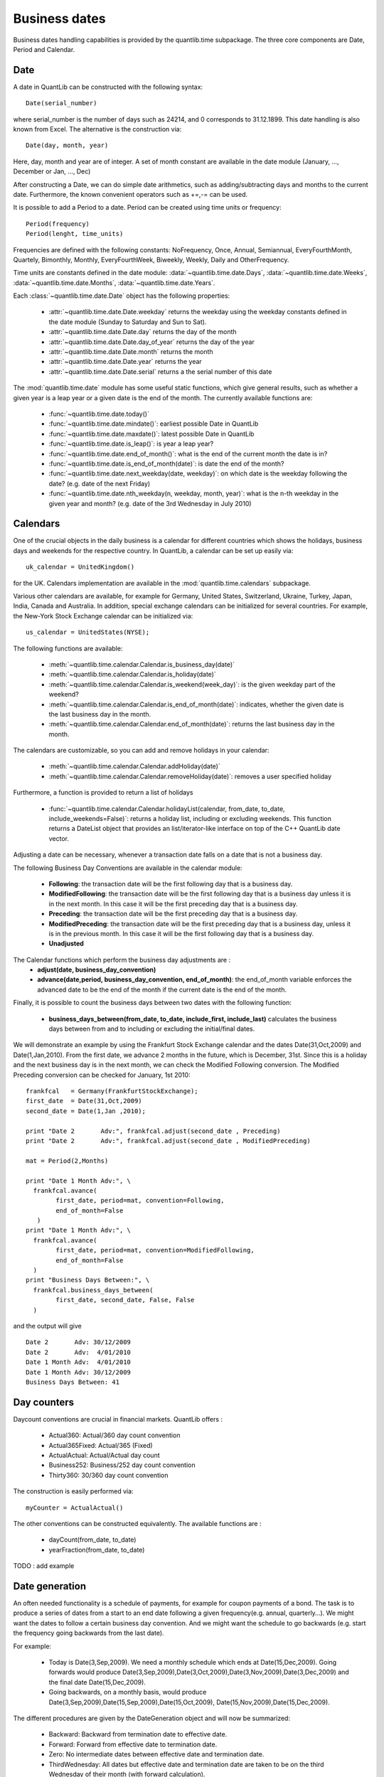 Business dates
==============

Business dates handling capabilities is provided by the quantlib.time
subpackage. The three core components are Date, Period and Calendar. 


Date
----

A date in QuantLib can be constructed with the following syntax::

    Date(serial_number) 
    
where serial_number is the number of days such as 24214, and 0 corresponds to 31.12.1899. This
date handling is also known from Excel. The alternative is the construction via::

    Date(day, month, year)
    
Here, day, month and year are of integer. A set of month constant are available in the date module (January, …, December or Jan, …, Dec)

After constructing a Date, we can do simple date arithmetics, such as adding/subtracting days and months to the current date. Furthermore, the known convenient operators such as +=,-= can be used. 

It is possible to add a Period to a date. Period can be created using time units or frequency::
    
    Period(frequency)
    Period(lenght, time_units)
    
Frequencies are defined with the following constants: NoFrequency, Once,
Annual, Semiannual, EveryFourthMonth, Quartely, Bimonthly, Monthly,
EveryFourthWeek, Biweekly, Weekly, Daily and OtherFrequency.

Time units are constants defined in the date module: :data:`~quantlib.time.date.Days`, :data:`~quantlib.time.date.Weeks`, :data:`~quantlib.time.date.Months`, :data:`~quantlib.time.date.Years`.


Each :class:`~quantlib.time.date.Date` object has the following properties:

 * :attr:`~quantlib.time.date.Date.weekday` returns the weekday using the weekday constants defined in the
   date module (Sunday to Saturday and Sun to Sat). 
 * :attr:`~quantlib.time.date.Date.day` returns the day of the month
 * :attr:`~quantlib.time.date.Date.day_of_year` returns the day of the year
 * :attr:`~quantlib.time.date.Date.month` returns the month
 * :attr:`~quantlib.time.date.Date.year` returns the year
 * :attr:`~quantlib.time.date.Date.serial` returns a the serial number of this date

The :mod:`quantlib.time.date` module has some useful static functions,
which give general results, such as whether a given year is a leap
year or a given date is the end of the month. The currently available
functions are:

 * :func:`~quantlib.time.date.today()`
 * :func:`~quantlib.time.date.mindate()`: earliest possible Date in QuantLib
 * :func:`~quantlib.time.date.maxdate()`: latest possible Date in QuantLib
 * :func:`~quantlib.time.date.is_leap()`: is year a leap year?
 * :func:`~quantlib.time.date.end_of_month()`: what is the end of the current month the date is in?
 * :func:`~quantlib.time.date.is_end_of_month(date)`: is date the end of the month?
 * :func:`~quantlib.time.date.next_weekday(date, weekday)`: on which date is the weekday following
   the date? (e.g. date of the next Friday)
 * :func:`~quantlib.time.date.nth_weekday(n, weekday, month, year)`: what is the n-th weekday in the
   given year and month? (e.g. date of the 3rd Wednesday in July 2010)


Calendars
---------

One of the crucial objects in the daily business is a calendar for different countries which shows the holidays, business days and weekends for the respective country. In QuantLib, a calendar can be set up easily via::

    uk_calendar = UnitedKingdom()

for the UK. Calendars implementation are available in the
:mod:`quantlib.time.calendars` subpackage.

Various other calendars are available, for example for Germany, United States, Switzerland, Ukraine, Turkey, Japan, India, Canada and Australia. In addition, special exchange calendars can be initialized for several countries. 
For example, the New-York Stock Exchange calendar can be initialized via::

    us_calendar = UnitedStates(NYSE);

The following functions are available:

 * :meth:`~quantlib.time.calendar.Calendar.is_business_day(date)`
 * :meth:`~quantlib.time.calendar.Calendar.is_holiday(date)`
 * :meth:`~quantlib.time.calendar.Calendar.is_weekend(week_day)`: is the given weekday part of the weekend?
 * :meth:`~quantlib.time.calendar.Calendar.is_end_of_month(date)`: indicates, whether the given date is the last
   business day in the month.
 * :meth:`~quantlib.time.calendar.Calendar.end_of_month(date)`: returns the last business day in the month.

The calendars are customizable, so you can add and remove holidays in your calendar: 

 * :meth:`~quantlib.time.calendar.Calendar.addHoliday(date)`
 * :meth:`~quantlib.time.calendar.Calendar.removeHoliday(date)`: removes a user specified holiday

Furthermore, a function is provided to return a list of holidays

 * :func:`~quantlib.time.calendar.Calendar.holidayList(calendar, from_date, to_date, include_weekends=False)`:
   returns a holiday list, including or excluding weekends. This function
   returns a DateList object that provides an list/iterator-like interface on
   top of the C++ QuantLib date vector.

Adjusting a date can be necessary, whenever a transaction date falls on a date that is not a business day. 

The following Business Day Conventions are available in the calendar module:

 * **Following**: the transaction date will be the first following day that is a business day.
 * **ModifiedFollowing**: the transaction date will be the first following 
   day that is a business day unless it is in the next month. In this case it
   will be the first preceding day that is a business day.
 * **Preceding**: the transaction date will be the first preceding day that 
   is a business day.
 * **ModifiedPreceding**: the transaction date will be the first preceding 
   day that is a business day, unless it is in the previous month. In this 
   case it will be the first following day that is a business day.
 * **Unadjusted**

The Calendar functions which perform the business day adjustments are :
 * **adjust(date, business_day_convention)**
 * **advance(date,period, business_day_convention, end_of_month)**: the 
   end_of_month variable enforces the advanced date to be the end of the 
   month if the current date is the end of the month.

Finally, it is possible to count the business days between two dates with the following function:

 * **business_days_between(from_date, to_date, include_first, include_last)**
   calculates the business days between from and to including or excluding 
   the initial/final dates.

We will demonstrate an example by using the Frankfurt Stock Exchange calendar and the dates Date(31,Oct,2009) and Date(1,Jan,2010). From the first date, we advance 2 months in the future, which is December, 31st. Since this is a holiday and the next business day is in the next month, we can check the Modified Following conversion. The Modified Preceding conversion can be checked for January, 1st 2010::

    frankfcal   = Germany(FrankfurtStockExchange);
    first_date  = Date(31,Oct,2009)
    second_date = Date(1,Jan ,2010);

    print "Date	2	Adv:", frankfcal.adjust(second_date , Preceding)
    print "Date	2	Adv:", frankfcal.adjust(second_date , ModifiedPreceding)

    mat = Period(2,Months)

    print "Date 1 Month Adv:", \
      frankfcal.avance(
            first_date, period=mat, convention=Following, 
            end_of_month=False
       )
    print "Date 1 Month Adv:", \
      frankfcal.avance(
            first_date, period=mat, convention=ModifiedFollowing,
            end_of_month=False
      )
    print "Business Days Between:", \
      frankfcal.business_days_between(
            first_date, second_date, False, False
      )

and the output will give ::

    Date 2       Adv: 30/12/2009
    Date 2       Adv:  4/01/2010
    Date 1 Month Adv:  4/01/2010
    Date 1 Month Adv: 30/12/2009
    Business Days Between: 41


Day counters
------------

Daycount conventions are crucial in financial markets. QuantLib offers :

 * Actual360: Actual/360 day count convention 
 * Actual365Fixed: Actual/365 (Fixed) 
 * ActualActual: Actual/Actual day count
 * Business252: Business/252 day count convention
 * Thirty360: 30/360 day count convention 

The construction is easily performed via::

    myCounter = ActualActual()

The other conventions can be constructed equivalently. The available functions are :

 * dayCount(from_date, to_date)
 * yearFraction(from_date, to_date) 
   
TODO : add example

Date generation
---------------

An often needed functionality is a schedule of payments, for example for coupon payments of a bond. The task is to produce a series of dates from a start to an end date following a given frequency(e.g. annual, quarterly…). We might want the dates to follow a certain business day convention. And we might want the schedule to go backwards (e.g. start the frequency going backwards from the last date).

For example:

 * Today is Date(3,Sep,2009). We need a monthly schedule which ends at Date(15,Dec,2009). Going forwards would produce Date(3,Sep,2009),Date(3,Oct,2009),Date(3,Nov,2009),Date(3,Dec,2009) and the final date Date(15,Dec,2009).
 * Going backwards, on a monthly basis, would produce Date(3,Sep,2009),Date(15,Sep,2009),Date(15,Oct,2009), Date(15,Nov,2009),Date(15,Dec,2009).

The different procedures are given by the DateGeneration object and will now be
summarized:

 * Backward: Backward from termination date to effective date.
 * Forward: Forward from effective date to termination date.
 * Zero: No intermediate dates between effective date and termination date.
 * ThirdWednesday: All dates but effective date and termination date are taken to be on the third Wednesday of their month (with forward calculation).
 * Twentieth: All dates but the effective date are taken to be the twentieth of their month (used for CDS schedules in emerging markets). The termination date is also modified.
 * TwentiethIMM: All dates but the effective date are taken to be the twentieth of an IMM month (used for CDS schedules). The termination date is also modified.

The schedule is initialized by the Schedule class::

    Schedule(effective_date , termination_date, tenor, calendar, convention , 
             termination_date_convention , date_gen_rule,
             end_of_month, first_date, next_to_last_date)

The arguments represent the following

 * effective_date, termination_date: start/end of the schedule
 * tenor: a Period object reprensenting the frequency of the schedule 
   (e.g. every 3 months)
 * termination_date_convention: allows to specify a special business day 
   convention for the final date.
 * rule: the generation rule, as previously discussed 
 * end_of_month: if the effective date is the end of month, enforce the schedule   dates to be end of the month too (termination date excluded).
 * first_date, next_to_last_date: are optional parameters. If we generate the 
   schedule forwards, the schedule procedure will start from first_date and 
   then increase in the given periods from there. If next_to_last_date is set 
   and we go backwards, the dates will be calculated relative to this date.

The Schedule object has various useful functions, we will discuss some of them.

 * size(): returns the number of dates
 * at(i) : returns the date at index i. 
 * previous_date(ref_date): returns the previous date in the schedule compared 
   to a reference date.
 * next_date(ref_date): returns the next date in the schedule compared to a 
   reference date.
 * dates(): returns the whole schedule in a DateList object.


Performance considerations
--------------------------

In [3]: %timeit QuantLib.Date.todaysDate() + QuantLib.Period(10, QuantLib.Days)
100000 loops, best of 3: 9.71 us per loop

In [4]: %timeit datetime.date.today() + datetime.timedelta(days=10)
100000 loops, best of 3: 3.55 us per loop

In [5]: %timeit quantlib.date.today() + quantlib.date.Period(10, quantlib.date.Days)
100000 loops, best of 3: 2.17 us per loop

